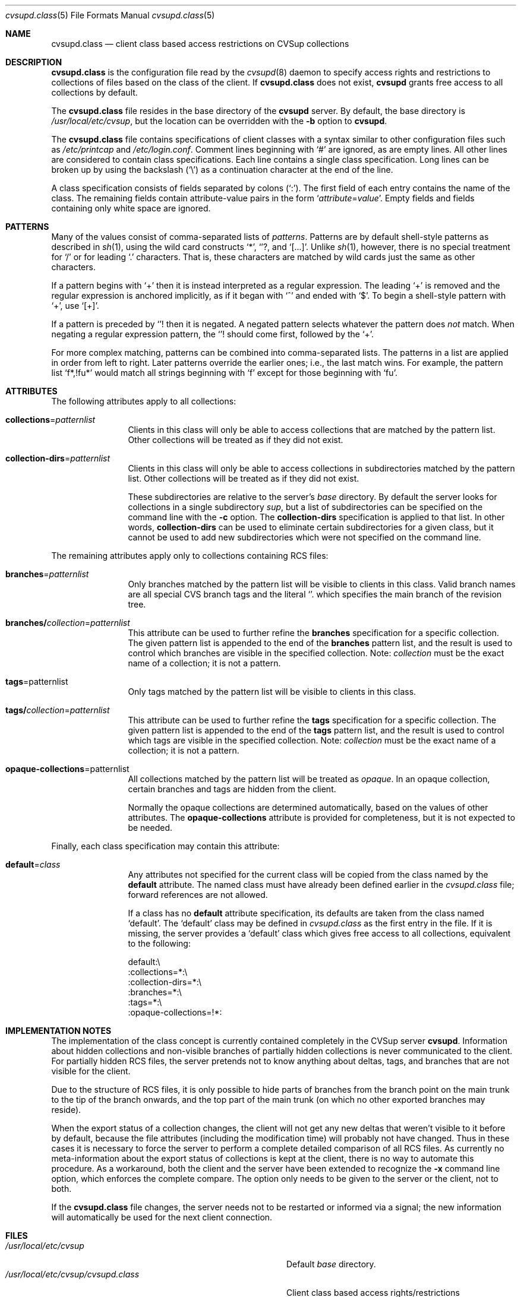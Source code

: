 .\" Hey Emacs! This file is -*- nroff -*- source.
.\"
.\" Copyright 2000-2001 Olaf Wagner.
.\" All rights reserved.
.\"
.\" Redistribution and use in source and binary forms, with or without
.\" modification, are permitted provided that the following conditions
.\" are met:
.\" 1. Redistributions of source code must retain the above copyright
.\"    notice, this list of conditions and the following disclaimer.
.\" 2. Redistributions in binary form must reproduce the above copyright
.\"    notice, this list of conditions and the following disclaimer in the
.\"    documentation and/or other materials provided with the distribution.
.\" 3. All advertising materials mentioning features or use of this software
.\"    must display the following acknowledgment:
.\"      This product includes software developed by Olaf Wagner.
.\" 4. The name of the author may not be used to endorse or promote products
.\"    derived from this software without specific prior written permission.
.\"
.\" THIS SOFTWARE IS PROVIDED BY THE AUTHOR ``AS IS'' AND ANY EXPRESS OR
.\" IMPLIED WARRANTIES, INCLUDING, BUT NOT LIMITED TO, THE IMPLIED WARRANTIES
.\" OF MERCHANTABILITY AND FITNESS FOR A PARTICULAR PURPOSE ARE DISCLAIMED.
.\" IN NO EVENT SHALL THE AUTHOR BE LIABLE FOR ANY DIRECT, INDIRECT,
.\" INCIDENTAL, SPECIAL, EXEMPLARY, OR CONSEQUENTIAL DAMAGES (INCLUDING, BUT
.\" NOT LIMITED TO, PROCUREMENT OF SUBSTITUTE GOODS OR SERVICES; LOSS OF USE,
.\" DATA, OR PROFITS; OR BUSINESS INTERRUPTION) HOWEVER CAUSED AND ON ANY
.\" THEORY OF LIABILITY, WHETHER IN CONTRACT, STRICT LIABILITY, OR TORT
.\" (INCLUDING NEGLIGENCE OR OTHERWISE) ARISING IN ANY WAY OUT OF THE USE OF
.\" THIS SOFTWARE, EVEN IF ADVISED OF THE POSSIBILITY OF SUCH DAMAGE.
.\"
.\" $Id: cvsupd.class.5,v 1.1.1.1 2009-04-09 17:01:47 jkrell Exp $
.Dd December 10, 2000
.Dt cvsupd.class 5
.Os FreeBSD
.Sh NAME
.Nm cvsupd.class
.Nd client class based access restrictions on CVSup collections
.Sh DESCRIPTION
.Nm cvsupd.class
is the configuration file read by the
.Xr cvsupd 8
daemon to specify access rights and restrictions to collections of
files based on the class of the client.
If
.Nm
does not exist,
.Nm cvsupd
grants free access to all collections by default.
.Pp
The
.Nm cvsupd.class
file resides in the base directory of the
.Nm cvsupd
server.
By default, the base directory is
.Pa /usr/local/etc/cvsup ,
but the location can be overridden with the
.Fl b
option to
.Nm cvsupd .
.Pp
The
.Nm cvsupd.class
file contains specifications of client classes with a syntax similar to
other configuration files such as
.Pa /etc/printcap
and
.Pa /etc/login.conf .
Comment lines beginning with
.Ql #
are ignored, as are empty lines.
All other lines are considered to contain class specifications.
Each line contains a single class specification.
Long lines can be broken up by using the backslash
.Pq Ql \e
as a continuation character at the end of the line.
.Pp
A class specification consists of fields separated by colons
.Pq Ql \&: .
The first field of each entry contains the name of the class.
The remaining fields contain attribute-value pairs in the form
.Ql Ar attribute Ns = Ns Ar value .
Empty fields and fields containing only white space are ignored.
.Sh PATTERNS
Many of the values consist of comma-separated lists of
.Em patterns .
Patterns are by default shell-style patterns as described in
.Xr sh 1 ,
using the wild card constructs
.Ql * ,
.Ql ? ,
and
.Ql [...] .
Unlike
.Xr sh 1 ,
however, there is no special treatment for
.Ql /
or for leading
.Ql \&.
characters.
That is, these characters are matched by wild cards just the same
as other characters.
.Pp
If a pattern begins with
.Ql +
then it is instead interpreted as a regular expression.
The leading
.Ql +
is removed and the regular expression is anchored implicitly, as if
it began with
.Ql ^
and ended with
.Ql $ .
To begin a shell-style pattern with
.Ql + ,
use
.Ql [+] .
.Pp
If a pattern is preceded by
.Ql !
then it is negated.
A negated pattern selects whatever the pattern does
.Em not
match.
When negating a regular expression pattern, the
.Ql !
should come first, followed by the
.Ql + .
.Pp
For more complex matching, patterns can be combined into comma-separated
lists.
The patterns in a list are applied in order from left to right.
Later patterns override the earlier ones; i.e., the last match wins.
For example, the pattern list
.Ql f*,!fu*
would match all strings beginning with
.Ql f
except for those beginning with
.Ql fu .
.Sh ATTRIBUTES
The following attributes apply to all collections:
.Pp
.Bl -tag -width Fl
.It Cm collections Ns = Ns Ar patternlist
Clients in this class will only be able to access collections that are
matched by the pattern list.
Other collections will be treated as if they did not exist.
.It Cm collection-dirs Ns = Ns Ar patternlist
Clients in this class will only be able to access collections in
subdirectories matched by the pattern list.
Other collections will be treated as if they did not exist.
.Pp
These subdirectories are relative to the server's
.Ar base
directory.
By default the server looks for collections in a single subdirectory
.Pa sup ,
but a list of subdirectories can be specified on the command line
with the
.Fl c
option.
The
.Cm collection-dirs
specification is applied to that list.
In other words,
.Cm collection-dirs
can be used to eliminate certain subdirectories for a given class,
but it cannot be used to add new subdirectories which were not
specified on the command line.
.El
.Pp
The remaining attributes apply only to collections containing RCS
files:
.Pp
.Bl -tag -width Fl
.It Cm branches Ns = Ns Ar patternlist
Only branches matched by the pattern list will be visible to
clients in this class.
Valid branch names are all special CVS branch tags and the
literal
.Ql .
which specifies the main branch of the revision tree.
.Sm off
.It Cm branches/ Ar collection No = Ar patternlist
.Sm on
This attribute can be used to further refine the
.Cm branches
specification for a specific collection.
The given pattern list is appended to the end of the
.Cm branches
pattern list, and the result is used to control which branches are
visible in the specified collection.
Note:
.Ar collection
must be the exact name of a collection; it is not a pattern.
.It Cm tags Ns = Ns patternlist
Only tags matched by the pattern list will be visible to clients in
this class.
.Sm off
.It Cm tags/ Ar collection No = Ar patternlist
.Sm on
This attribute can be used to further refine the
.Cm tags
specification for a specific collection.
The given pattern list is appended to the end of the
.Cm tags
pattern list, and the result is used to control which tags are
visible in the specified collection.
Note:
.Ar collection
must be the exact name of a collection; it is not a pattern.
.It Cm opaque-collections Ns = Ns patternlist
All collections matched by the pattern list will be treated as
.Em opaque .
In an opaque collection, certain branches and tags are hidden from the
client.
.Pp
Normally the opaque collections are determined automatically, based
on the values of other attributes.
The
.Cm opaque-collections
attribute is provided for completeness, but it is not expected to be
needed.
.El
.Pp
Finally, each class specification may contain this attribute:
.Bl -tag -width Fl
.It Cm default Ns = Ns Ar class
Any attributes not specified for the current class will be copied
from the class named by the
.Cm default
attribute.
The named class must have already been defined earlier in the
.Pa cvsupd.class
file; forward references are not allowed.
.Pp
If a class has no
.Cm default
attribute specification, its defaults are taken from the
class named
.Ql default .
The
.Ql default
class may be defined in
.Pa cvsupd.class
as the first entry in the file.
If it is missing, the server provides a
.Ql default
class which gives free access to all collections, equivalent to the
following:
.Bd -literal
default:\e
  :collections=*:\e
  :collection-dirs=*:\e
  :branches=*:\e
  :tags=*:\e
  :opaque-collections=!*:
.Ed
.El
.Sh IMPLEMENTATION NOTES
The implementation of the class concept is currently contained
completely in the CVSup server
.Nm cvsupd .
Information about hidden collections and non-visible branches of
partially hidden collections is never communicated to the client.
For partially hidden RCS files, the server pretends not to know
anything about deltas, tags, and branches that are not visible for the
client.
.Pp
Due to the structure of RCS files, it is only possible to hide parts
of branches from the branch point on the main trunk to the tip of the
branch onwards, and the top part of the main trunk (on which no other
exported branches may reside).
.Pp
When the export status of a collection changes, the client will not
get any new deltas that weren't visible to it before by default,
because the file attributes (including the modification time) will
probably not have changed. Thus in these cases it is necessary to
force the server to perform a complete detailed comparison of all RCS
files. As currently no meta-information about the export status of
collections is kept at the client, there is no way to automate this
procedure. As a workaround, both the client and the server have been
extended to recognize the
.Fl x
command line option, which enforces the complete compare. The option
only needs to be given to the server or the client, not to both.
.Pp
If the
.Nm cvsupd.class
file changes, the server needs not to be restarted or informed via a
signal; the new information will automatically be used for the next
client connection.
.Sh FILES
.Bl -tag -width /usr/local/etc/cvsup/cvsupd.passwd -compact
.It Pa /usr/local/etc/cvsup
Default
.Ar base
directory.
.It Pa /usr/local/etc/cvsup/cvsupd.class
Client class based access rights/restrictions
.It Pa /usr/local/etc/cvsup/cvsupd.access
Network/host based access rights/restrictions
.It Pa /usr/local/etc/cvsup/cvsupd.passwd
.Nm CVSup
password database
.El
.Sh EXAMPLES
The following example grants default access to all collections
containing the string
.Ql pub
in their names as well as to the
.Ql src-base
collection:
.Bd -literal
default:\e
  :collections=*pub*,src-base:\e
  :branches=*:\e
  :tags=*:
.Ed
.Pp
In the next example, all collections except those whose names begin
with ``pr_'' and ``ex_'' are exported by default:
.Bd -literal
default:\e
  :collections=!pr_*,!ex_*:
.Ed
.Pp
Here is a specification for a guest class that exports all collections
whose names contain only letters.  Access to these collections is
unrestricted, except for the collection
.Ql flash ,
from which only the stable release branches and corresponding tags
are exported:
.Bd -literal
guest:\e
  :collections=+[A-Za-z]*:\e
  :branches=*:\e
  :tags=*:\e
  :branches/flash=!*,release_flash_?_?_stable:
.Ed
.Sh SEE ALSO
.Xr co 1 ,
.Xr cvpasswd 1 ,
.Xr cvs 1 ,
.Xr cvsup 1 ,
.Xr cvsupd 8 ,
.Xr cvsupd.passwd 5 .
.Pp
.Bd -literal
http://www.cvsup.org/
.Ed
.Sh AUTHORS
.An John Polstra Aq jdp@polstra.com ,
.An Olaf Wagner Aq wagner@elego.de .
.Sh BUGS
.Bl -bullet
.It
Checkout mode for partially hidden collections is currently not
implemented.
.It
In exact mode (which is no more cleared by default for partially
hidden collections) the algorithm used for tags often leads to
unnecessary delete tag/add tag sequences when the export status of
tags and/or branches changes.
.It
Probably many more as the implementation has not been extensively
tested yet.
.El
